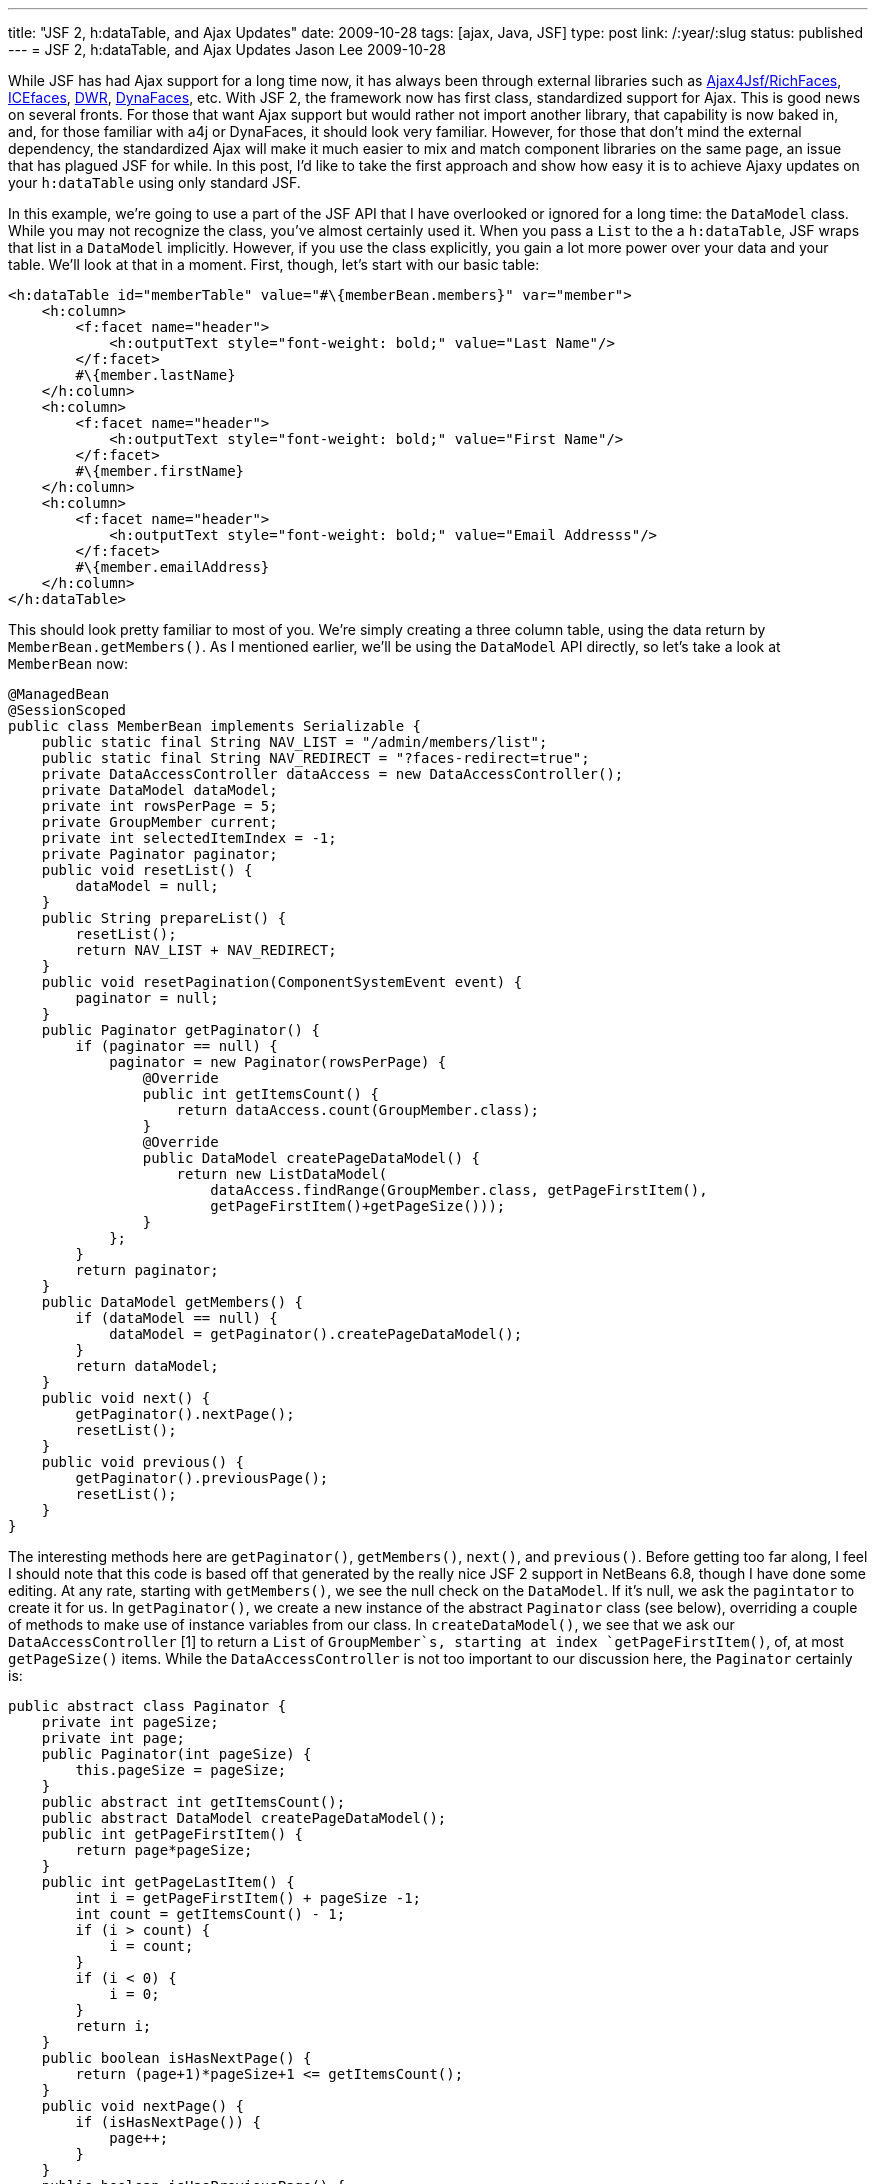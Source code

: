 ---
title: "JSF 2, h:dataTable, and Ajax Updates"
date: 2009-10-28
tags: [ajax, Java, JSF]
type: post
link: /:year/:slug
status: published
---
= JSF 2, h:dataTable, and Ajax Updates
Jason Lee
2009-10-28


While JSF has had Ajax support for a long time now, it has always been through external libraries such as http://www.jboss.org/richfaces[Ajax4Jsf/RichFaces], http://www.icefaces.org/main/home/[ICEfaces], http://directwebremoting.org/dwr/index.html[DWR], https://jsf-extensions.dev.java.net/nonav/mvn/reference-ajax.html[DynaFaces], etc.  With JSF 2, the framework now has first class, standardized support for Ajax.  This is good news on several fronts.  For those that want Ajax support but would rather not import another library, that capability is now baked in, and, for those familiar with a4j or DynaFaces, it should look very familiar.  However, for those that don't mind the external dependency, the standardized Ajax will make it much easier to mix and match component libraries on the same page, an issue that has plagued JSF for while.  In this post, I'd like to take the first approach and show how easy it is to achieve Ajaxy updates on your `h:dataTable` using only standard JSF.
// more

In this example, we're going to use a part of the JSF API that I have overlooked or ignored for a long time:  the `DataModel` class.  While you may not recognize the class, you've almost certainly used it.  When you pass a `List` to the a `h:dataTable`, JSF wraps that list in a `DataModel` implicitly.  However, if you use the class explicitly, you gain a lot more power over your data and your table.  We'll look at that in a moment.  First, though, let's start with our basic table:

[source,xml,linenums]
----
<h:dataTable id="memberTable" value="#\{memberBean.members}" var="member">
    <h:column>
        <f:facet name="header">
            <h:outputText style="font-weight: bold;" value="Last Name"/>
        </f:facet>
        #\{member.lastName}
    </h:column>
    <h:column>
        <f:facet name="header">
            <h:outputText style="font-weight: bold;" value="First Name"/>
        </f:facet>
        #\{member.firstName}
    </h:column>
    <h:column>
        <f:facet name="header">
            <h:outputText style="font-weight: bold;" value="Email Addresss"/>
        </f:facet>
        #\{member.emailAddress}
    </h:column>
</h:dataTable>
----

This should look pretty familiar to most of you.  We're simply creating a three column table, using the data return by `MemberBean.getMembers()`.  As I mentioned earlier, we'll be using the `DataModel` API directly, so let's take a look at `MemberBean` now:

[source,java,linenums]
----
@ManagedBean
@SessionScoped
public class MemberBean implements Serializable {
    public static final String NAV_LIST = "/admin/members/list";
    public static final String NAV_REDIRECT = "?faces-redirect=true";
    private DataAccessController dataAccess = new DataAccessController();
    private DataModel dataModel;
    private int rowsPerPage = 5;
    private GroupMember current;
    private int selectedItemIndex = -1;
    private Paginator paginator;
    public void resetList() {
        dataModel = null;
    }
    public String prepareList() {
        resetList();
        return NAV_LIST + NAV_REDIRECT;
    }
    public void resetPagination(ComponentSystemEvent event) {
        paginator = null;
    }
    public Paginator getPaginator() {
        if (paginator == null) {
            paginator = new Paginator(rowsPerPage) {
                @Override
                public int getItemsCount() {
                    return dataAccess.count(GroupMember.class);
                }
                @Override
                public DataModel createPageDataModel() {
                    return new ListDataModel(
                        dataAccess.findRange(GroupMember.class, getPageFirstItem(),
                        getPageFirstItem()+getPageSize()));
                }
            };
        }
        return paginator;
    }
    public DataModel getMembers() {
        if (dataModel == null) {
            dataModel = getPaginator().createPageDataModel();
        }
        return dataModel;
    }
    public void next() {
        getPaginator().nextPage();
        resetList();
    }
    public void previous() {
        getPaginator().previousPage();
        resetList();
    }
}
----

The interesting methods here are `getPaginator()`, `getMembers()`, `next()`, and `previous()`.  Before getting too far along, I feel I should note that this code is based off that generated by the really nice JSF 2 support in NetBeans 6.8, though I have done some editing.  At any rate, starting with `getMembers()`, we see the null check on the `DataModel`.  If it's null, we ask the `pagintator` to create it for us.  In `getPaginator()`, we create a new instance of the abstract `Paginator` class (see below), overriding a couple of methods to make use of instance variables from our class.  In `createDataModel()`, we see that we ask our `DataAccessController` [1] to return a `List` of `GroupMember`s, starting at index `getPageFirstItem()`, of, at most `getPageSize()` items.  While the `DataAccessController` is not too important to our discussion here, the `Paginator` certainly is:

[source,java,linenums]
----
public abstract class Paginator {
    private int pageSize;
    private int page;
    public Paginator(int pageSize) {
        this.pageSize = pageSize;
    }
    public abstract int getItemsCount();
    public abstract DataModel createPageDataModel();
    public int getPageFirstItem() {
        return page*pageSize;
    }
    public int getPageLastItem() {
        int i = getPageFirstItem() + pageSize -1;
        int count = getItemsCount() - 1;
        if (i > count) {
            i = count;
        }
        if (i < 0) {
            i = 0;
        }
        return i;
    }
    public boolean isHasNextPage() {
        return (page+1)*pageSize+1 <= getItemsCount();
    }
    public void nextPage() {
        if (isHasNextPage()) {
            page++;
        }
    }
    public boolean isHasPreviousPage() {
        return page > 0;
    }
    public void previousPage() {
        if (isHasPreviousPage()) {
            page--;
        }
    }
    public int getPageSize() {
        return pageSize;
    }
}
----

There's no real complex logic there, so I'll let you read that, and we'll move on to the next and previous links.  Immediately under the table, I have this:

[source,xml,linenums]
----
<h:commandLink id="prevLink" action="#\{memberBean.previous}"
    value="Previous #\{memberBean.paginator.pageSize}"
    rendered="#\{memberBean.paginator.hasPreviousPage}"/>
&#160;
<h:commandLink id="nextLink" action="#\{memberBean.next}"
    value="Next #\{memberBean.paginator.pageSize}"
    rendered="#\{memberBean.paginator.hasNextPage}"/>
</div>
----

If you were to click on the next link, `MemberBean.next()` would execute, which would increment the page number, and the table would rerender, getting us the next set of five `GroupMember`s.  It does this, however, using a full page refresh (FPR), which is exactly what we're trying to avoid. So, then, how does one ajaxify these links?  Looking at just the next link for brevity and clarity, we add on simple line:

[source,xml,linenums]
----
<h:commandLink id="nextLink" action="#\{memberBean.next}"
    value="Next #\{memberBean.paginator.pageSize}"
    rendered="#\{memberBean.paginator.hasNextPage}">
    <f:ajax execute="@this" render="@form"/>
</h:commandLink>
----

The `f:ajax` tag is all you need.  There are http://java.sun.com/javaee/javaserverfaces/2.0/docs/pdldocs/facelets/f/ajax.html[many more options] for the tag, but in this simple use case, we're telling JSF to add Ajax behavior to the default event for the component (in this case, the click), we want to execute the current component (`@this` tells JSF to call the action method specified on the parent component, `#\{memberBean.next}`), and then rerender the form that encloses this component (`@form`).  That's all there is to it.  Very easy and very clean.

Let's go a step further.  Let's add the ability to change the number of rows per page, and, of course, let's do it in an Ajaxy manner.  First, we must add some methods to our managed bean to make it all happen:

[source,java,linenums]
----
public int getRowsPerPage() {
    return rowsPerPage;
}
public void setRowsPerPage(int rowsPerPage) {
    this.rowsPerPage = rowsPerPage;
    resetList();
    resetPagination();
}
public void resetPagination() {
    paginator = null;
}
----

This is the basic getter/setter pattern managed beans typically expose, plus some extra logic in the setter to destroy the `Paginator`, which will force its recreation when the table renders.  The markup on the page might look something like this:

[source,xml,linenums]
----
<h:outputText value="#\{memberBean.paginator.pageFirstItem + 1} to #\{memberBean.paginator.pageLastItem + 1} of #\{memberBean.paginator.itemsCount}"/>
(
<h:selectOneMenu id="rowsPerPage" value="#\{memberBean.rowsPerPage}">
    <f:ajax execute="@this" render="@form"/>
    <f:selectItem itemValue="5" />
    <f:selectItem itemValue="10" />
    <f:selectItem itemValue="15" />
</h:selectOneMenu>
) per page
----

This snippet adds some text telling the user the range he's currently viewing, as well as a `h:selectOneMenu` listing some (hardcoded) options for the number of rows per page.  If you've been doing JSF long, this looks pretty normal.  The ajaxification, just like the `commandLink`s above, is a simple, one-line addition (line 4), that works the same way.

Note that in each Ajax case, we're rerendering the entire form.  While convenient, it's not necessary.  If we wanted to, we could list each component clientId, separated by spaces, that we want to rerender.  For large complex forms, a more selective rerendering would probably be desirable.  However, if the number of components to rerender is high, it's a better idea to group them (in one or more groups as necessary) with, say, `h:panelGroup`, and rerender the groups, as that makes for a more maintainable list.  In this case, we simply rerender the form as it's small enough to do that quickly.

Before we finish up, let me touch on why I stressed the explicit use of `DataModel`.  While not even indirectly related to Ajax interactions, its explicit use makes master/detail relationships, for example, a little easier.  In this example, if we want to edit a particular member, the `DataModel` makes it really easy.  Let's add a "command" column to the end of our table:

[source,xml,linenums]
----
<h:column>
    <f:facet name="header">
        <h:outputText value="&nbsp;"/>
    </f:facet>
    <h:commandLink action="#\{memberBean.view}" value="View"/>&nbsp;
    <h:commandLink action="#\{memberBean.edit}" value="Edit"/>&nbsp;
    <h:commandLink action="#\{memberBean.delete}" value="Delete"
        onclick="return confirm('Are you sure you want to delete #\{member.firstName} #\{member.lastName}?');" />
</h:column>
----

Now, lets take a look at `MemberBean.edit()`:

[source,java,linenums]
----
public String edit() {
    current = (GroupMember)getMembers().getRowData();
    return "edit?faces-redirect=true";
}
----

This method asks the `DataModel` what the current row is and saves that in an instance variable.  It then navigates, using JSF 2's simplified navigation to the view "edit."  The inclusiong of "?faces-redirect=true" in the action outcome tells JSF to redirect to the target view.  This allows the location in the browser to reflect the current page, rather than being one page behind.

JSF handles updating the state of the `DataModel` for you, so all that's left for you is asking it what its state is.  The approach I've seen (and used, sadly) most often, is to use either `f:param` or `f:setPropertyActionListener` to pass the id of the current member back to the server.  My action method would then have to either query the `Request` or an instance variable for the ID, ask the model layer for the `GroupMember` that matched the ID, and then forward.  While it worked, it was pretty ugly and often required more getters and setters than I cared to put on the bean.  By using `DataModel` directly, we avoid all that cruft and left JSF do the heavy lifting for us, which is, of course, what frameworks are for.

So there you have a basic Ajaxy data table using only standard JSF components.  Given how simple it is to add Ajax to a JSF page with JSF 2, you can easily start adding such features to existing JSF 1.2 applications as you upgrade to the new version without requiring massive changes to your application.  Of course, if you want more complex Ajax interactions, there are still myriads of third party component sets that offer that.  For the simple case, though, you no longer need to shop around.

[1] This class is simple a JPA 2 utility class.  It performs the basic JPA functions, including transaction support, etc.  It's specific contents are not relevant here. :)
